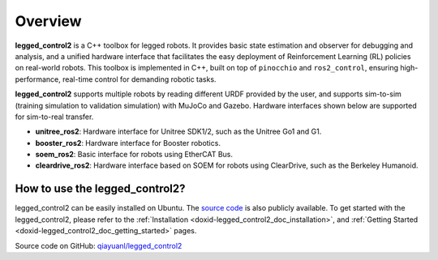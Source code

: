 .. index:: pair: page; Overview

Overview
============

**legged_control2** is a  C++ toolbox for legged robots. It provides basic state estimation and observer for debugging and analysis, and a unified hardware interface that facilitates the easy deployment of Reinforcement Learning (RL) policies on real-world robots.
This toolbox is implemented in C++, built on top of ``pinocchio`` and ``ros2_control``, ensuring high-performance, real-time control for demanding robotic tasks.

**legged_control2** supports multiple robots by reading different URDF provided by the user, and supports sim-to-sim (training simulation to validation simulation) with MuJoCo and Gazebo. Hardware interfaces shown below are supported for sim-to-real transfer.

* **unitree_ros2**\: Hardware interface for Unitree SDK1/2, such as the Unitree Go1 and G1.
* **booster_ros2**\: Hardware interface for Booster robotics.
* **soem_ros2**\: Basic interface for robots using EtherCAT Bus.
* **cleardrive_ros2**\: Hardware interface based on SOEM for robots using ClearDrive, such as the Berkeley Humanoid.



How to use the legged_control2?
~~~~~~~~~~~~~~~~~~~~~~~~~~~~~~~

legged_control2 can be easily installed on Ubuntu. The `source code`_ is also publicly available.
To get started with the legged_control2, please refer to the 
:ref:`Installation <doxid-legged_control2_doc_installation>`, and
:ref:`Getting Started <doxid-legged_control2_doc_getting_started>` pages.

.. _`source code`: https://github.com/qiayuanl/legged_control2


|github| Source code on GitHub: `qiayuanl/legged_control2 <https://github.com/qiayuanl/legged_control2>`_

.. |github| image:: images/github.png
    :scale: 25
    :alt: GitHub logo cannot be displayed!
